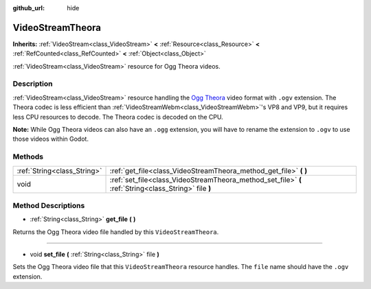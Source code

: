:github_url: hide

.. Generated automatically by doc/tools/makerst.py in Godot's source tree.
.. DO NOT EDIT THIS FILE, but the VideoStreamTheora.xml source instead.
.. The source is found in doc/classes or modules/<name>/doc_classes.

.. _class_VideoStreamTheora:

VideoStreamTheora
=================

**Inherits:** :ref:`VideoStream<class_VideoStream>` **<** :ref:`Resource<class_Resource>` **<** :ref:`RefCounted<class_RefCounted>` **<** :ref:`Object<class_Object>`

:ref:`VideoStream<class_VideoStream>` resource for Ogg Theora videos.

Description
-----------

:ref:`VideoStream<class_VideoStream>` resource handling the `Ogg Theora <https://www.theora.org/>`_ video format with ``.ogv`` extension. The Theora codec is less efficient than :ref:`VideoStreamWebm<class_VideoStreamWebm>`'s VP8 and VP9, but it requires less CPU resources to decode. The Theora codec is decoded on the CPU.

**Note:** While Ogg Theora videos can also have an ``.ogg`` extension, you will have to rename the extension to ``.ogv`` to use those videos within Godot.

Methods
-------

+-----------------------------+-------------------------------------------------------------------------------------------------------+
| :ref:`String<class_String>` | :ref:`get_file<class_VideoStreamTheora_method_get_file>` **(** **)**                                  |
+-----------------------------+-------------------------------------------------------------------------------------------------------+
| void                        | :ref:`set_file<class_VideoStreamTheora_method_set_file>` **(** :ref:`String<class_String>` file **)** |
+-----------------------------+-------------------------------------------------------------------------------------------------------+

Method Descriptions
-------------------

.. _class_VideoStreamTheora_method_get_file:

- :ref:`String<class_String>` **get_file** **(** **)**

Returns the Ogg Theora video file handled by this ``VideoStreamTheora``.

----

.. _class_VideoStreamTheora_method_set_file:

- void **set_file** **(** :ref:`String<class_String>` file **)**

Sets the Ogg Theora video file that this ``VideoStreamTheora`` resource handles. The ``file`` name should have the ``.ogv`` extension.

.. |virtual| replace:: :abbr:`virtual (This method should typically be overridden by the user to have any effect.)`
.. |const| replace:: :abbr:`const (This method has no side effects. It doesn't modify any of the instance's member variables.)`
.. |vararg| replace:: :abbr:`vararg (This method accepts any number of arguments after the ones described here.)`
.. |constructor| replace:: :abbr:`constructor (This method is used to construct a type.)`
.. |operator| replace:: :abbr:`operator (This method describes a valid operator to use with this type as left-hand operand.)`
